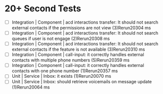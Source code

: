 
* 20+ Second Tests
- [ ] Integration | Component | acd interactions transfer: It should not search external contacts if the permissions are not view (3)Rerun20304 ms
- [ ] Integration | Component | acd interactions transfer: It should not search queues if user is not engage (2)Rerun20308 ms
- [ ] Integration | Component | acd interactions transfer: It should not search external contacts if the feature is not available (3)Rerun20310 ms
- [ ] Integration | Component | call-input: it correctly handles external contacts with multiple phone numbers (5)Rerun20359 ms
- [ ] Integration | Component | call-input: it correctly handles external contacts with one phone number (1)Rerun20357 ms
- [ ] Unit | Service | Inbox: it exists (1)Rerun20070 ms
- [ ] Unit | Service | Inbox: should retrieve voicemails on message update (1)Rerun20064 ms
